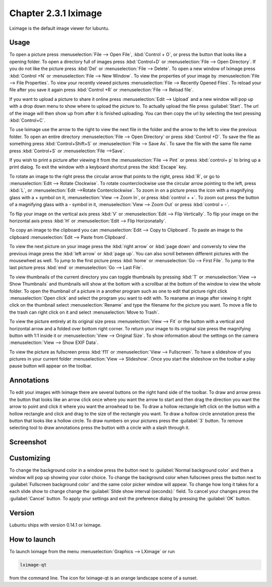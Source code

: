 Chapter 2.3.1 lximage
=====================

Lximage is the default image viewer for lubuntu. 

Usage
------
To open a picture press :menuselection:`File --> Open File`, :kbd:`Control + O`, or press the button that looks like a opening folder. To open a directory full of images press :kbd:`Control+D` or :menuselection:`File --> Open Directory`. If you do not like the picture press :kbd:`Del` or :menuselection:`File --> Delete`. To open a new window of lximage press :kbd:`Control +N` or :menuselection:`File --> New Window`. To view the properties of your image by :menuselection:`File --> File Properties`. To view your recently viewed pictures :menuselection:`File --> Recently Opened Files`. To reload your file after you save it again press :kbd:`Control +R` or :menuselection:`File --> Reload file`.

If you want to upload a picture to share it online press :menuselection:`Edit --> Upload` and a new window will pop up with a drop down menu to show where to upload the picture to. To actually upload the file press :guilabel:`Start`. The url of the image will then show up from after it is finished uploading. You can then copy the url by selecting the text pressing :kbd:`Control+C`.

.. image:: lximage_upload.png

To use lximage use the arrow to the right to view the next file in the folder and the arrow to the left to view the previous folder. To open an entire directory :menuselection:`File --> Open Directory` or press :kbd:`Control +D`. To save the file as something press :kbd:`Control+Shift+S` or :menuselection:`File --> Save As`. To save  the file with the same file name press :kbd:`Control+S` or :menuselection:`File -->Save`.

If you wish to print a picture after viewing it from the :menuselection:`File --> Pint` or press :kbd:`control+ p` to bring up a print dialog. To exit the window with a keyboard shortcut press the :kbd:`Escape` key.


To rotate an image to the right press the circular arrow that points to the right, press :kbd:`R`, or go to :menuselection:`Edit --> Rotate Clockwise`. To rotate counterclockwise use the circular arrow pointing to the left, press :kbd:`L`, or :menuselection:`Edit -->Rotate Conterclockwise`. To zoom in on a picture press the icon with a magnifying glass with a + symbol on it, :menuselection:`View --> Zoom In`, or press :kbd:`control + +`. To zoom out press the button of a magnifying glass with a - symbol in it, :menuselection:`View --> Zoom Out` or press :kbd:`control + -`.    

To flip your image on the vertical axis press :kbd:`V` or :menuselection:`Edit --> Flip Vertically`. To flip your image on the horizontal axis press :kbd:`H` or :menuselection:`Edit --> Flip Horizonatally`. 

To copy an image to the clipboard you can :menuselection:`Edit --> Copy to Clipboard`. To paste an image to the clipboard :menuselection:`Edit --> Paste from Clipboard`.  

To view the next picture on your image press the :kbd:`right arrow` or :kbd:`page down` and conversly to view the previous image press the :kbd:`left arrow` or :kbd:`page up`.  You can also scroll between different pictures with the mousewheel as well. To jump to the first picture press :kbd:`home` or :menuselection:`Go --> First File`. To jump to the last picture press :kbd:`end` or :menuselection:`Go --> Last File`.   

To view thumbnails of the current directory you can toggle thumbnails by pressing :kbd:`T` or :menuselection:`View --> Show Thumbnails` and thumbnails will show at the bottom  with a scrollbar at the bottom of the window to view the whole folder. To open the thumbnail of a picture in a another program such as one to edit that picture right click :menuselection:`Open click` and select the program you want to edit with. To reaname an image after viewing it right click on the thumbnail select :menuselection:`Rename` and type the filename for the picture you want. To move a file to the trash can right click on it and select :menuselection:`Move to Trash`.

.. image:: lximage-thumb.png

To view the picture entirely at its original size press :menuselection:`View --> Fit` or the button with a vertical and horizontal arrow and a folded over bottom right corner. To return your image to its original size press the magnifying button with 1:1 inside it or :menuselection:`View --> Original Size`. To show information about the settings on the camera :menuselection:`View --> Show EXIF Data`. 

To view the picture as fullscreen press :kbd:`f11` or :menuselection:`View --> Fullscreen`. To have a slideshow of you pictures in your current folder :menuselection:`View --> Slideshow`. Once you start the slideshow on the toolbar a play pause button will appear on the toolbar. 

Annotations
------------
To edit your images with lximage there are several buttons on the right hand side of the toolbar. To draw and arrow press the button that looks like an arrow click once where you want the arrow to start and then drag the direction you want the arrow to point and click it where you want the arrowhead to be. To draw a hollow rectangle left click on the button with a hollow rectangle and click and drag to the size of the rectangle you want. To draw a hollow circle annotation press the button that looks like a hollow circle. To draw numbers on your pictures press the :guilabel:`3` button. To remove selecting tool to draw annotations press the button with a circle with a slash through it.

Screenshot
----------
.. image:: LXImage.png

Customizing
-----------
To change the background color in a window press the button next to :guilabel:`Normal background color` and then a window will pop up showing your color choice. To change the background color when fullscreen press the button next to :guilabel:`Fullscreen background color` and the same color picker window will appear. To change how long it takes for a each slide show to change change the :guilabel:`Slide show interval (seconds):` field. To cancel your changes press the :guilabel:`Cancel` button. To apply your settings and exit the preference dialog by pressing the :guilabel:`OK` button.

.. image:: lximage-prefrences.png

Version
-------
Lubuntu ships with version 0.14.1 or lximage. 

How to launch
-------------
To launch lximage from the menu :menuselection:`Graphics --> LXimage` or run

.. code:: 

   lximage-qt 

from the command line. The icon for lximage-qt is an orange landscape scene of a sunset. 
